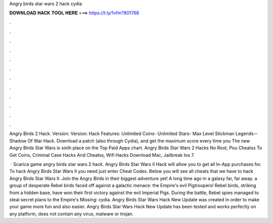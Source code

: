 Angry birds star wars 2 hack cydia



𝐃𝐎𝐖𝐍𝐋𝐎𝐀𝐃 𝐇𝐀𝐂𝐊 𝐓𝐎𝐎𝐋 𝐇𝐄𝐑𝐄 ===> https://t.ly/1vfm?801768



.



.



.



.



.



.



.



.



.



.



.



.

Angry Birds 2 Hack. Version: Version: Hack Features: Unlimited Coins- Unlimited Stars- Max Level Stickman Legends－Shadow Of War Hack. Download a patch (also through Cydia), and get the maximum score every time you The new Angry Birds Star Wars is sixth place on the Top Paid Apps chart. Angry Birds Star Wars 2 Hacks No Root, Pou Cheatss To Get Coins, Criminal Case Hacks And Cheatss, Wifi Hacks Download Mac, Jailbreak Ios 7.

 · Scarica game angry birds star wars 2 hack. Angry Birds Star Wars II Hack will allow you to get all In-App purchases for. To hack Angry Birds Star Wars II you need just enter Cheat Codes. Below you will see all cheats that we have to hack Angry Birds Star Wars II. Join the Angry Birds in their biggest adventure yet! A long time ago in a galaxy far, far away. a group of desperate Rebel birds faced off against a galactic menace: the Empire's evil Pigtroopers! Rebel birds, striking from a hidden base, have won their first victory against the evil Imperial Pigs. During the battle, Rebel spies managed to steal secret plans to the Empire's Missing: cydia. Angry Birds Star Wars Hack New Update  was created in order to make your game more fun and also easier. Angry Birds Star Wars Hack New Update has been tested and works perfectly on any platform, does not contain any virus, malware or trojan.
